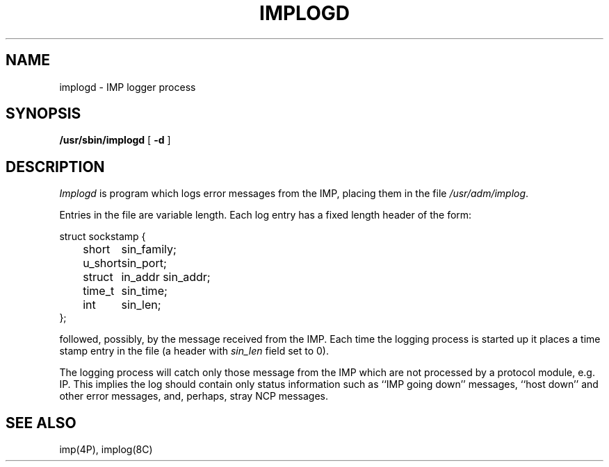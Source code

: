 .\" Copyright (c) 1983 Regents of the University of California.
.\" All rights reserved.  The Berkeley software License Agreement
.\" specifies the terms and conditions for redistribution.
.\"
.\"	@(#)implogd.8	6.2.1 (2.11BSD) 1996/11/16
.\"
.TH IMPLOGD 8 "November 16, 1996"
.UC 5
.SH NAME
implogd \- IMP logger process
.SH SYNOPSIS
.B /usr/sbin/implogd
[
.B \-d
]
.SH DESCRIPTION
.I Implogd
is program which logs error messages from the IMP,
placing them in the file
.IR /usr/adm/implog .
.PP
Entries in the file are variable length.  Each log
entry has a fixed length header of the form:
.PP
.ta 0.5i 1.0i 1.5i
.nf
struct sockstamp {
	short	sin_family;
	u_short	sin_port;
	struct	in_addr sin_addr;
	time_t	sin_time;
	int	sin_len;
};
.fi
.PP
followed, possibly, by the message received from the 
IMP.  Each time the logging process is started up it
places a time stamp entry in the file (a header with
.I sin_len
field set to 0).
.PP
The logging process will catch only those message from
the IMP which are not processed by a protocol module,
e.g. IP.  This implies the log should contain only
status information such as ``IMP going down'' messages,
``host down'' and other error messages,
and, perhaps, stray NCP messages.
.SH "SEE ALSO"
imp(4P),
implog(8C)
